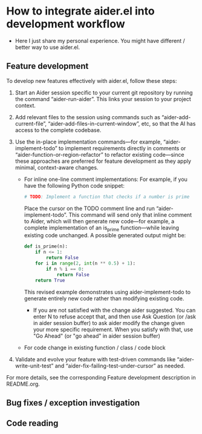 
* How to integrate aider.el into development workflow

- Here I just share my personal experience. You might have different / better way to use aider.el.

** Feature development

To develop new features effectively with aider.el, follow these steps:

1. Start an Aider session specific to your current git repository by running the command “aider-run-aider”. This links your session to your project context.

2. Add relevant files to the session using commands such as “aider-add-current-file”, “aider-add-files-in-current-window”, etc, so that the AI has access to the complete codebase.

3. Use the in-place implementation commands—for example, “aider-implement-todo” to implement requirements directly in comments or “aider-function-or-region-refactor” to refactor existing code—since these approaches are preferred for feature development as they apply minimal, context-aware changes.
   - For inline one-line comment implementations:  
         For example, if you have the following Python code snippet:

         #+BEGIN_SRC python :eval never
         # TODO: Implement a function that checks if a number is prime
         #+END_SRC  

         Place the cursor on the TODO comment line and run “aider-implement-todo”. This command will send only that inline comment to Aider, which will then generate new code—for example, a complete implementation of an is_prime function—while leaving existing code unchanged. A possible generated output might be:

         #+BEGIN_SRC python :eval never
         def is_prime(n):
             if n <= 1:
                 return False
             for i in range(2, int(n ** 0.5) + 1):
                 if n % i == 0:
                     return False
             return True
         #+END_SRC  

         This revised example demonstrates using aider-implement-todo to generate entirely new code rather than modifying existing code.

     - If you are not satisfied with the change aider suggested. You can enter N to refuse accept that, and then use Ask Question (or /ask in aider session buffer) to ask aider modify the change given your more specific requirement. When you satisfy with that, use "Go Ahead" (or "go ahead" in aider session buffer)

   - For code change in existing function / class / code block 
     # explain how to use aider-function-or-region-refactor to make the change

4. Validate and evolve your feature with test-driven commands like “aider-write-unit-test” and “aider-fix-failing-test-under-cursor” as needed.

For more details, see the corresponding Feature development description in README.org.

** Bug fixes / exception investigation

** Code reading

